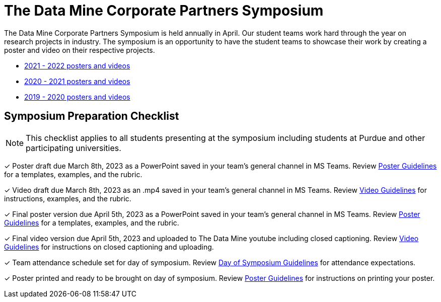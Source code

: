 = The Data Mine Corporate Partners Symposium 

The Data Mine Corporate Partners Symposium is held annually in April. Our student teams work hard through the year on research projects in industry.  The symposium is an opportunity to have the student teams to showcase their work by creating a poster and video on their respective projects.

* link:https://datamine.purdue.edu/symposium/welcome.html[2021 - 2022 posters and videos]

* link:https://datamine.purdue.edu/symposium/welcome2021.html[2020 - 2021 posters and videos]

* link:https://datamine.purdue.edu/symposium/welcome2020.html[2019 - 2020 posters and videos]

== Symposium Preparation Checklist
[NOTE]
====
This checklist applies to all students presenting at the symposium including students at Purdue and other participating universities. 
====

&#10003; Poster draft due March 8th, 2023 as a PowerPoint saved in your team's general channel in MS Teams. Review xref:students:spring2023/poster_guidelines.adoc[Poster Guidelines] for a templates, examples, and the rubric.

&#10003; Video draft due March 8th, 2023 as an .mp4 saved in your team's general channel in MS Teams. Review xref:students:spring2023/video_guidelines.adoc[Video Guidelines] for instructions, examples, and the rubric.

&#10003; Final poster version due April 5th, 2023 as a PowerPoint saved in your team's general channel in MS Teams. Review xref:students:spring2023/poster_guidelines.adoc[Poster Guidelines] for a templates, examples, and the rubric.

&#10003; Final video version due April 5th, 2023 and uploaded to The Data Mine youtube including closed captioning. Review xref:students:spring2023/video_guidelines.adoc[Video Guidelines] for instructions on closed captioning and uploading.

&#10003; Team attendance schedule set for day of symposium. Review xref:students:spring2023/symposium_day_of_guidelines.adoc[Day of Symposium Guidelines] for attendance expectations.

&#10003; Poster printed and ready to be brought on day of symposium. Review xref:students:spring2023/poster_guidelines.adoc[Poster Guidelines] for instructions on printing your poster.